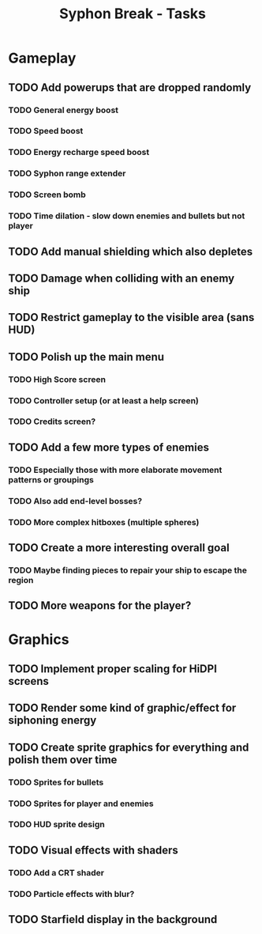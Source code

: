 #+title: Syphon Break - Tasks

* Gameplay
** TODO Add powerups that are dropped randomly
*** TODO General energy boost
*** TODO Speed boost
*** TODO Energy recharge speed boost
*** TODO Syphon range extender
*** TODO Screen bomb
*** TODO Time dilation - slow down enemies and bullets but not player
** TODO Add manual shielding which also depletes
** TODO Damage when colliding with an enemy ship
** TODO Restrict gameplay to the visible area (sans HUD)
** TODO Polish up the main menu
*** TODO High Score screen
*** TODO Controller setup (or at least a help screen)
*** TODO Credits screen?
** TODO Add a few more types of enemies
*** TODO Especially those with more elaborate movement patterns or groupings
*** TODO Also add end-level bosses?
*** TODO More complex hitboxes (multiple spheres)
** TODO Create a more interesting overall goal
*** TODO Maybe finding pieces to repair your ship to escape the region
** TODO More weapons for the player?

* Graphics
** TODO Implement proper scaling for HiDPI screens
** TODO Render some kind of graphic/effect for siphoning energy
** TODO Create sprite graphics for everything and polish them over time
*** TODO Sprites for bullets
*** TODO Sprites for player and enemies
*** TODO HUD sprite design
** TODO Visual effects with shaders
*** TODO Add a CRT shader
*** TODO Particle effects with blur?
** TODO Starfield display in the background
